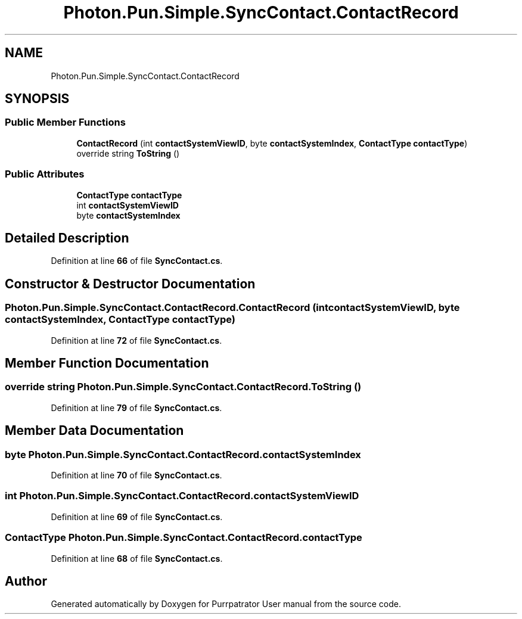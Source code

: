 .TH "Photon.Pun.Simple.SyncContact.ContactRecord" 3 "Mon Apr 18 2022" "Purrpatrator User manual" \" -*- nroff -*-
.ad l
.nh
.SH NAME
Photon.Pun.Simple.SyncContact.ContactRecord
.SH SYNOPSIS
.br
.PP
.SS "Public Member Functions"

.in +1c
.ti -1c
.RI "\fBContactRecord\fP (int \fBcontactSystemViewID\fP, byte \fBcontactSystemIndex\fP, \fBContactType\fP \fBcontactType\fP)"
.br
.ti -1c
.RI "override string \fBToString\fP ()"
.br
.in -1c
.SS "Public Attributes"

.in +1c
.ti -1c
.RI "\fBContactType\fP \fBcontactType\fP"
.br
.ti -1c
.RI "int \fBcontactSystemViewID\fP"
.br
.ti -1c
.RI "byte \fBcontactSystemIndex\fP"
.br
.in -1c
.SH "Detailed Description"
.PP 
Definition at line \fB66\fP of file \fBSyncContact\&.cs\fP\&.
.SH "Constructor & Destructor Documentation"
.PP 
.SS "Photon\&.Pun\&.Simple\&.SyncContact\&.ContactRecord\&.ContactRecord (int contactSystemViewID, byte contactSystemIndex, \fBContactType\fP contactType)"

.PP
Definition at line \fB72\fP of file \fBSyncContact\&.cs\fP\&.
.SH "Member Function Documentation"
.PP 
.SS "override string Photon\&.Pun\&.Simple\&.SyncContact\&.ContactRecord\&.ToString ()"

.PP
Definition at line \fB79\fP of file \fBSyncContact\&.cs\fP\&.
.SH "Member Data Documentation"
.PP 
.SS "byte Photon\&.Pun\&.Simple\&.SyncContact\&.ContactRecord\&.contactSystemIndex"

.PP
Definition at line \fB70\fP of file \fBSyncContact\&.cs\fP\&.
.SS "int Photon\&.Pun\&.Simple\&.SyncContact\&.ContactRecord\&.contactSystemViewID"

.PP
Definition at line \fB69\fP of file \fBSyncContact\&.cs\fP\&.
.SS "\fBContactType\fP Photon\&.Pun\&.Simple\&.SyncContact\&.ContactRecord\&.contactType"

.PP
Definition at line \fB68\fP of file \fBSyncContact\&.cs\fP\&.

.SH "Author"
.PP 
Generated automatically by Doxygen for Purrpatrator User manual from the source code\&.
